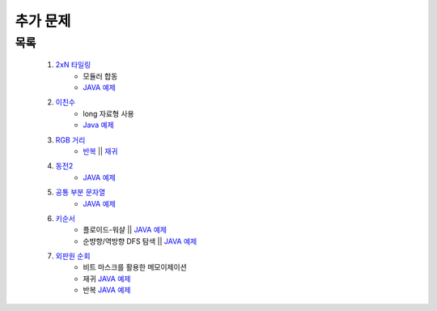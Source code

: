 ﻿========================================
추가 문제
========================================

목록
========================================

    #. `2xN 타일링 <https://www.acmicpc.net/problem/11726>`_ 
        - 모듈러 합동
        - `JAVA 예제 <https://github.com/JongYunJung/algobooks/blob/master/dp/src/BOJ11726.java>`_
        
    #. `이친수 <https://www.acmicpc.net/problem/2193>`_ 
        - long 자료형 사용
        - `Java 예제 <https://github.com/JongYunJung/algobooks/blob/master/dp/src/BOJ2193.java>`_ 

    #. `RGB 거리 <https://www.acmicpc.net/problem/1149>`_
        - `반복 <https://github.com/JongYunJung/algobooks/blob/master/dp/src/BOJ1149_iter.java>`_ || `재귀 <https://github.com/JongYunJung/algobooks/blob/master/dp/src/BOJ1149_recur.java>`_ 
    
    #. `동전2 <https://www.acmicpc.net/problem/2294>`_                  
        - `JAVA 예제 <https://github.com/JongYunJung/algobooks/blob/master/dp/src/BOJ2294.java>`_
         
            
    #. `공통 부분 문자열 <https://www.acmicpc.net/problem/5582>`_ 
        - `JAVA 예제 <https://github.com/JongYunJung/algobooks/blob/master/dp/src/BOJ5582.java>`_
        
    #. `키순서 <https://www.acmicpc.net/problem/2458>`_ 
        - 플로이드-워샬 || `JAVA 예제 <https://github.com/JongYunJung/algobooks/blob/master/dp/src/BOJ2458_floyd.java>`_
        - 순뱡향/역방향 DFS 탐색 || `JAVA 예제 <https://github.com/JongYunJung/algobooks/blob/master/dp/src/BOJ2458_dfs.java>`_

    #. `외판원 순회 <https://www.acmicpc.net/problem/2098>`_         
        - 비트 마스크를 활용한 메모이제이션    
        - 재귀 `JAVA 예제 <https://github.com/JongYunJung/algobooks/blob/master/dp/src/BOJ2098_memo.java>`_
        - 반복 `JAVA 예제 <https://github.com/JongYunJung/algobooks/blob/master/dp/src/BOJ2098_iter.java>`_
